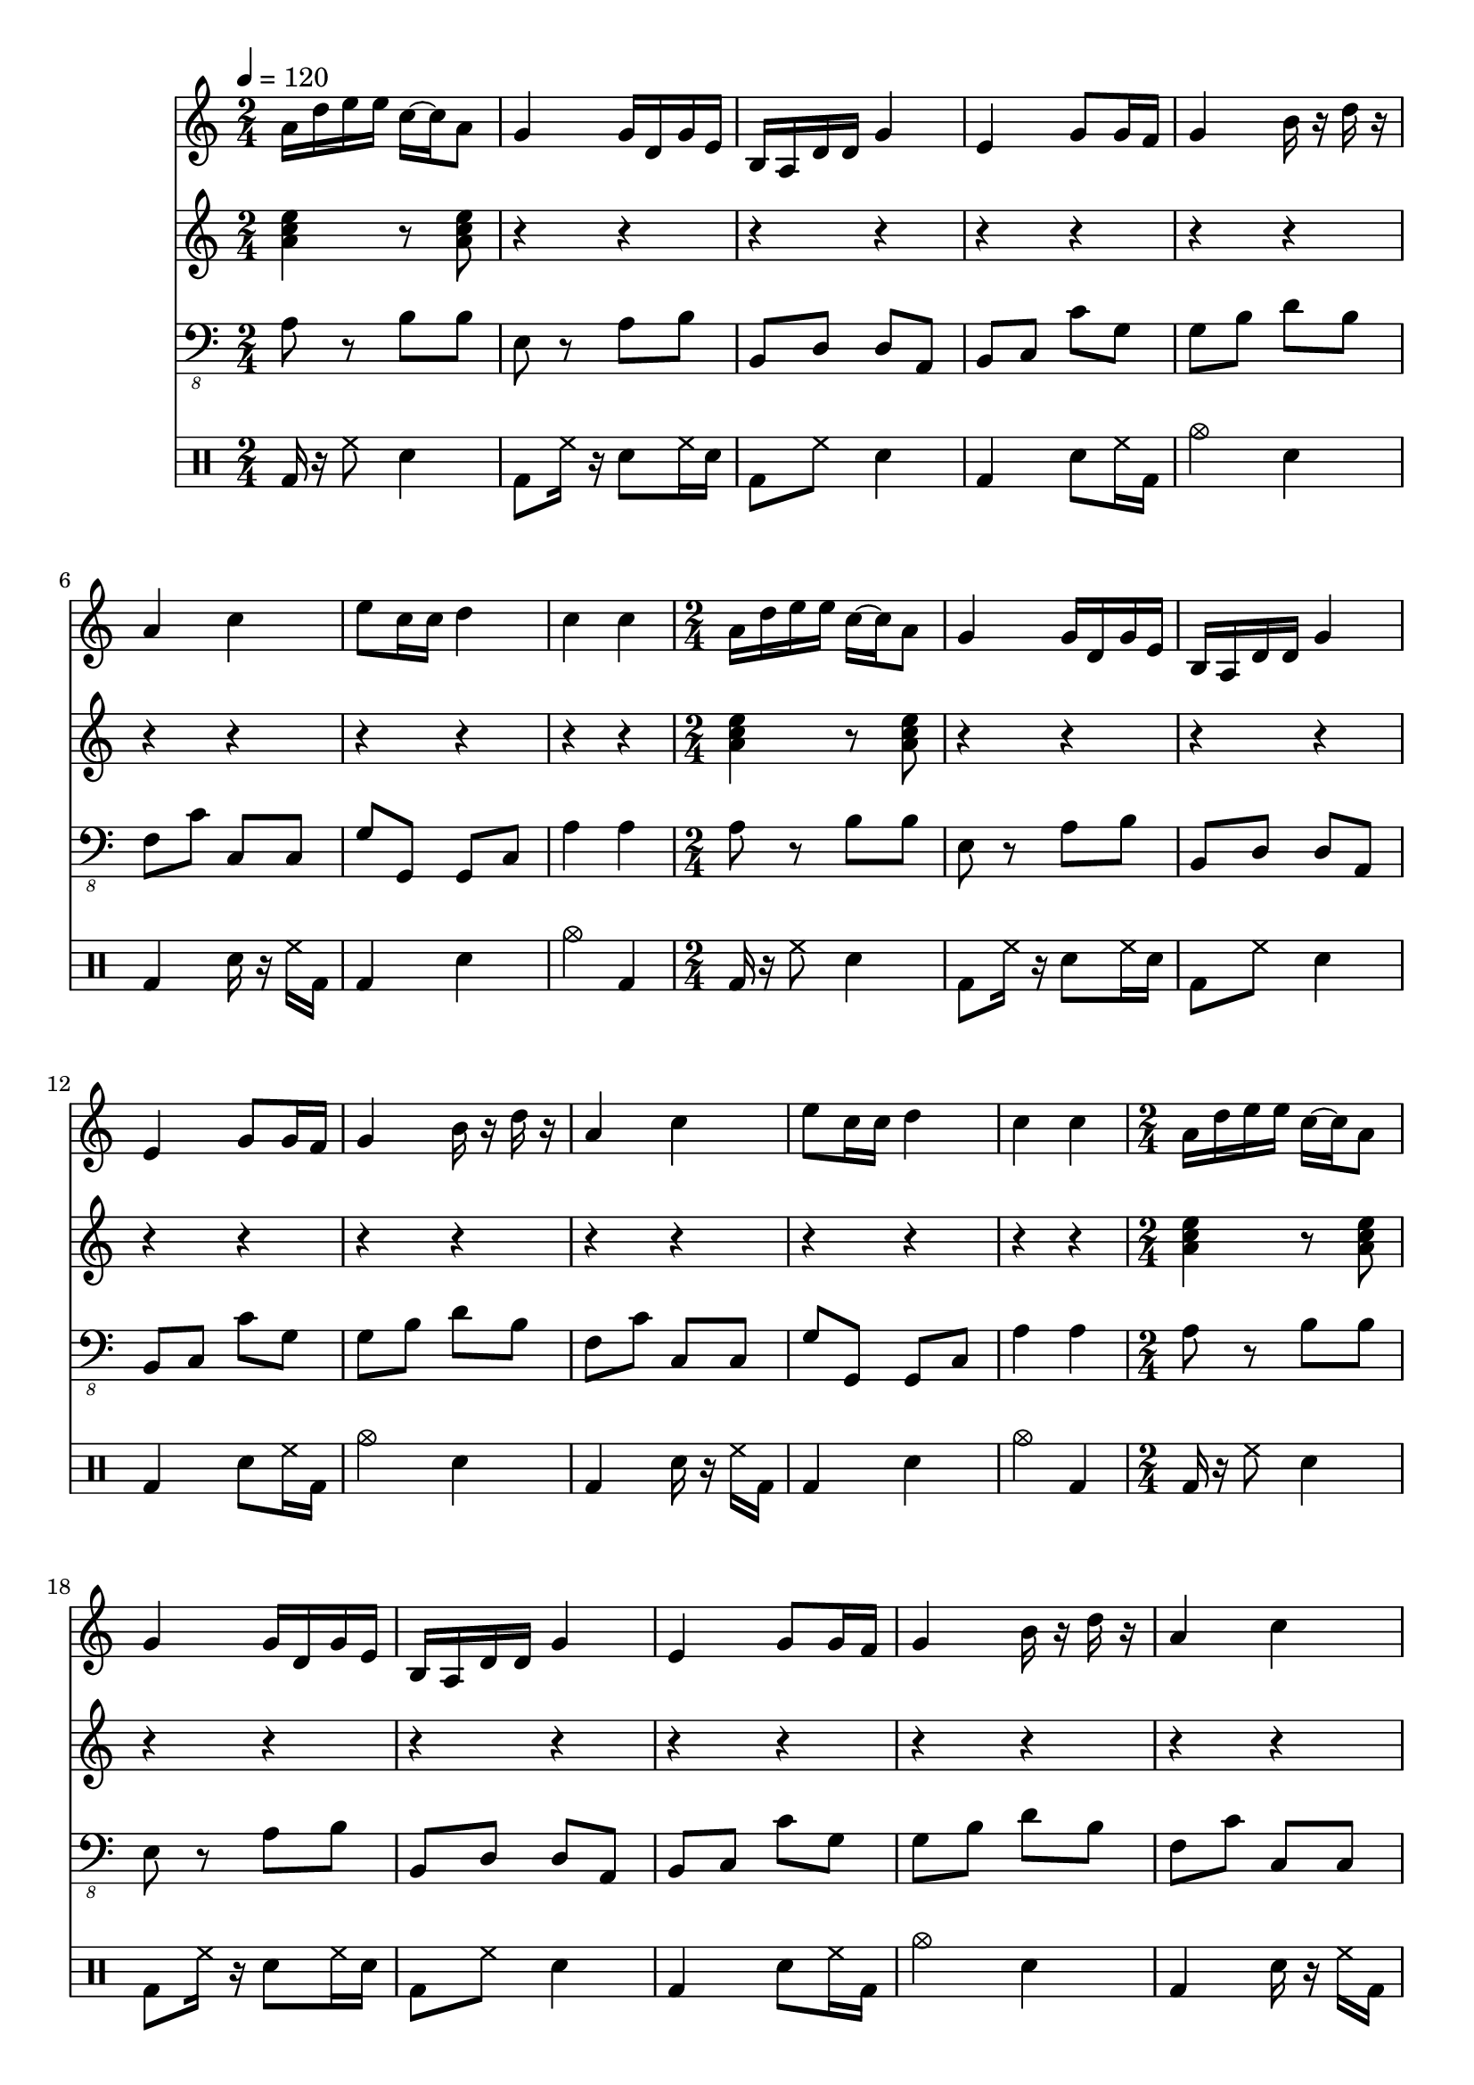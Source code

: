 \version "2.12.1"
Melody = {
  \tempo 4=120
  \clef treble
  \repeat unfold 4 {
\time 2/4
    a'16 d''16 e''16 e''16 c''16  ~ c''16 a'8  |
    g'4 g'16 d'16 g'16 e'16  |
    b16 a16 d'16 d'16 g'4  |
    e'4 g'8 g'16 f'16  |
    g'4 b'16 r16 d''16 r16  |
    a'4 c''4  |
    e''8 c''16 c''16 d''4  |
    c''4 c''4  |
  }
}
Chords = \chordmode {
  \tempo 4=120
  \clef treble
  \repeat unfold 4 {
\time 2/4
    a4:m r8 a8:m  |
    r4 r4  |
    r4 r4  |
    r4 r4  |
    r4 r4  |
    r4 r4  |
    r4 r4  |
    r4 r4  |
  }
}
Bass = {
  \tempo 4=120
  \clef "bass_8"
  \repeat unfold 4 {
\time 2/4
    a,8 r8 b,8 b,8  |
    e,8 r8 a,8 b,8  |
    b,,8 d,8 d,8 a,,8  |
    b,,8 c,8 c8 g,8  |
    g,8 b,8 d8 b,8  |
    f,8 c8 c,8 c,8  |
    g,8 g,,8 g,,8 c,8  |
    a,4 a,4  |
  }
}
Drums = \drummode {
  \tempo 4=120
  \repeat unfold 4 {
\time 2/4
    bd16 r16 hh8 sn4  |
    bd8 hh16 r16 sn8 hh16 sn16  |
    bd8 hh8 sn4  |
    bd4 sn8 hh16 bd16  |
    cymc4 sn4  |
    bd4 sn16 r16 hh16 bd16  |
    bd4 sn4  |
    cymc4 bd4  |
  }
}
\score{
  <<
    \new Staff \with {midiInstrument = #"soprano sax"} \Melody
    \new Staff \with {midiInstrument = #"electric guitar (jazz)"} \Chords
    \new Staff \with {midiInstrument = #"electric bass (pick)"} \Bass
    \new DrumStaff \Drums
  >>
  \layout {}
  \midi {}
}
